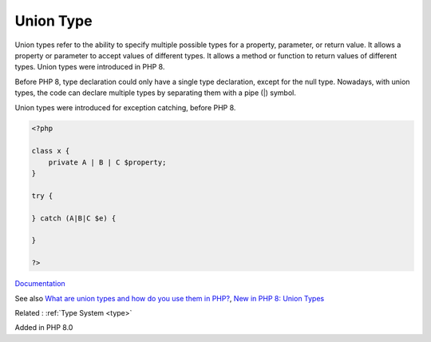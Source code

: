 .. _union-type:

Union Type
----------

Union types refer to the ability to specify multiple possible types for a property, parameter, or return value. It allows a property or parameter to accept values of different types. It allows a method or function to return values of different types. Union types were introduced in PHP 8.

Before PHP 8, type declaration could only have a single type declaration, except for the null type. Nowadays, with union types, the code can declare multiple types by separating them with a pipe (|) symbol. 

Union types were introduced for exception catching, before PHP 8.


.. code-block:: php
   
   <?php
   
   class x {
       private A | B | C $property;
   }
   
   try {
   
   } catch (A|B|C $e) {
   
   }
   
   ?>


`Documentation <https://www.php.net/manual/en/language.types.declarations.php#language.types.declarations.union>`__

See also `What are union types and how do you use them in PHP? <https://www.educative.io/answers/what-are-union-types-and-how-do-you-use-them-in-php>`_, `New in PHP 8: Union Types <https://alexwebdevelop.activehosted.com/social/3fe94a002317b5f9259f82690aeea4cd.328>`_

Related : :ref:`Type System <type>`

Added in PHP 8.0
